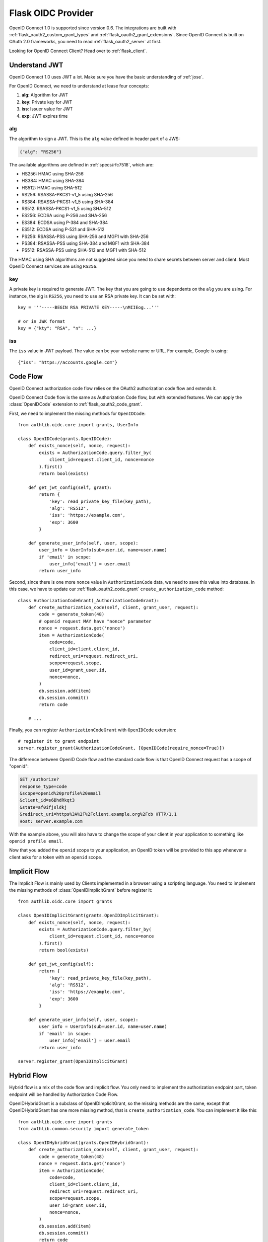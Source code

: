 .. _flask_oidc_server:

Flask OIDC Provider
===================

.. meta::
    :description: How to create an OpenID Connect 1.0 server in Flask with Authlib.
        And understand how OpenID Connect works.

OpenID Connect 1.0 is supported since version 0.6. The integrations are built
with :ref:`flask_oauth2_custom_grant_types` and :ref:`flask_oauth2_grant_extensions`.
Since OpenID Connect is built on OAuth 2.0 frameworks, you need to read
:ref:`flask_oauth2_server` at first.

.. module:: authlib.oauth2.rfc6749.grants
    :noindex:

.. versionchanged:: v0.12

    The Grant system has been redesigned from v0.12. This documentation ONLY
    works for Authlib >=v0.12.

Looking for OpenID Connect Client? Head over to :ref:`flask_client`.

Understand JWT
--------------

OpenID Connect 1.0 uses JWT a lot. Make sure you have the basic understanding
of :ref:`jose`.

For OpenID Connect, we need to understand at lease four concepts:

1. **alg**: Algorithm for JWT
2. **key**: Private key for JWT
3. **iss**: Issuer value for JWT
4. **exp**: JWT expires time

alg
~~~

The algorithm to sign a JWT. This is the ``alg`` value defined in header
part of a JWS:

.. code-block:: json

    {"alg": "RS256"}

The available algorithms are defined in :ref:`specs/rfc7518`, which are:

- HS256: HMAC using SHA-256
- HS384: HMAC using SHA-384
- HS512: HMAC using SHA-512
- RS256: RSASSA-PKCS1-v1_5 using SHA-256
- RS384: RSASSA-PKCS1-v1_5 using SHA-384
- RS512: RSASSA-PKCS1-v1_5 using SHA-512
- ES256: ECDSA using P-256 and SHA-256
- ES384: ECDSA using P-384 and SHA-384
- ES512: ECDSA using P-521 and SHA-512
- PS256: RSASSA-PSS using SHA-256 and MGF1 with SHA-256
- PS384: RSASSA-PSS using SHA-384 and MGF1 with SHA-384
- PS512: RSASSA-PSS using SHA-512 and MGF1 with SHA-512

The HMAC using SHA algorithms are not suggested since you need to share
secrets between server and client. Most OpenID Connect services are using
``RS256``.

key
~~~

A private key is required to generate JWT. The key that you are going to use
dependents on the ``alg`` you are using. For instance, the alg is ``RS256``,
you need to use an RSA private key. It can be set with::

    key = '''-----BEGIN RSA PRIVATE KEY-----\nMIIEog...'''

    # or in JWK format
    key = {"kty": "RSA", "n": ...}

iss
~~~

The ``iss`` value in JWT payload. The value can be your website name or URL.
For example, Google is using::

    {"iss": "https://accounts.google.com"}

.. _flask_odic_code:

Code Flow
---------

OpenID Connect authorization code flow relies on the OAuth2 authorization code
flow and extends it.

OpenID Connect Code flow is the same as Authorization Code flow, but with
extended features. We can apply the :class:`OpenIDCode` extension to
:ref:`flask_oauth2_code_grant`.

First, we need to implement the missing methods for ``OpenIDCode``::

    from authlib.oidc.core import grants, UserInfo

    class OpenIDCode(grants.OpenIDCode):
        def exists_nonce(self, nonce, request):
            exists = AuthorizationCode.query.filter_by(
                client_id=request.client_id, nonce=nonce
            ).first()
            return bool(exists)

        def get_jwt_config(self, grant):
            return {
                'key': read_private_key_file(key_path),
                'alg': 'RS512',
                'iss': 'https://example.com',
                'exp': 3600
            }

        def generate_user_info(self, user, scope):
            user_info = UserInfo(sub=user.id, name=user.name)
            if 'email' in scope:
                user_info['email'] = user.email
            return user_info

Second, since there is one more ``nonce`` value in ``AuthorizationCode`` data,
we need to save this value into database. In this case, we have to update our
:ref:`flask_oauth2_code_grant` ``create_authorization_code`` method::

    class AuthorizationCodeGrant(_AuthorizationCodeGrant):
        def create_authorization_code(self, client, grant_user, request):
            code = generate_token(48)
            # openid request MAY have "nonce" parameter
            nonce = request.data.get('nonce')
            item = AuthorizationCode(
                code=code,
                client_id=client.client_id,
                redirect_uri=request.redirect_uri,
                scope=request.scope,
                user_id=grant_user.id,
                nonce=nonce,
            )
            db.session.add(item)
            db.session.commit()
            return code

        # ...

Finally, you can register ``AuthorizationCodeGrant`` with ``OpenIDCode``
extension::

    # register it to grant endpoint
    server.register_grant(AuthorizationCodeGrant, [OpenIDCode(require_nonce=True)])

The difference between OpenID Code flow and the standard code flow is that
OpenID Connect request has a scope of "openid":

.. code-block:: http

    GET /authorize?
    response_type=code
    &scope=openid%20profile%20email
    &client_id=s6BhdRkqt3
    &state=af0ifjsldkj
    &redirect_uri=https%3A%2F%2Fclient.example.org%2Fcb HTTP/1.1
    Host: server.example.com

With the example above, you will also have to change the scope of your client
in your application to something like ``openid profile email``.

Now that you added the ``openid`` scope to your application, an OpenID token
will be provided to this app whenever a client asks for a token with an
``openid`` scope.

.. _flask_odic_implicit:

Implicit Flow
-------------

The Implicit Flow is mainly used by Clients implemented in a browser using
a scripting language. You need to implement the missing methods of
:class:`OpenIDImplicitGrant` before register it::

    from authlib.oidc.core import grants

    class OpenIDImplicitGrant(grants.OpenIDImplicitGrant):
        def exists_nonce(self, nonce, request):
            exists = AuthorizationCode.query.filter_by(
                client_id=request.client_id, nonce=nonce
            ).first()
            return bool(exists)

        def get_jwt_config(self):
            return {
                'key': read_private_key_file(key_path),
                'alg': 'RS512',
                'iss': 'https://example.com',
                'exp': 3600
            }

        def generate_user_info(self, user, scope):
            user_info = UserInfo(sub=user.id, name=user.name)
            if 'email' in scope:
                user_info['email'] = user.email
            return user_info

    server.register_grant(OpenIDImplicitGrant)

.. _flask_odic_hybrid:

Hybrid Flow
------------

Hybrid flow is a mix of the code flow and implicit flow. You only need to
implement the authorization endpoint part, token endpoint will be handled
by Authorization Code Flow.

OpenIDHybridGrant is a subclass of OpenIDImplicitGrant, so the missing methods
are the same, except that OpenIDHybridGrant has one more missing method, that
is ``create_authorization_code``. You can implement it like this::

    from authlib.oidc.core import grants
    from authlib.common.security import generate_token

    class OpenIDHybridGrant(grants.OpenIDHybridGrant):
        def create_authorization_code(self, client, grant_user, request):
            code = generate_token(48)
            nonce = request.data.get('nonce')
            item = AuthorizationCode(
                code=code,
                client_id=client.client_id,
                redirect_uri=request.redirect_uri,
                scope=request.scope,
                user_id=grant_user.id,
                nonce=nonce,
            )
            db.session.add(item)
            db.session.commit()
            return code

        def exists_nonce(self, nonce, request):
            exists = AuthorizationCode.query.filter_by(
                client_id=request.client_id, nonce=nonce
            ).first()
            return bool(exists)

        def get_jwt_config(self):
            return {
                'key': read_private_key_file(key_path),
                'alg': 'RS512',
                'iss': 'https://example.com',
                'exp': 3600
            }

        def generate_user_info(self, user, scope):
            user_info = UserInfo(sub=user.id, name=user.name)
            if 'email' in scope:
                user_info['email'] = user.email
            return user_info

    # register it to grant endpoint
    server.register_grant(OpenIDHybridGrant)


Since all OpenID Connect Flow requires ``exists_nonce``, ``get_jwt_config``
and ``generate_user_info`` methods, you can create shared functions for them.

Find the `example of OpenID Connect server <https://github.com/authlib/example-oidc-server>`_.
